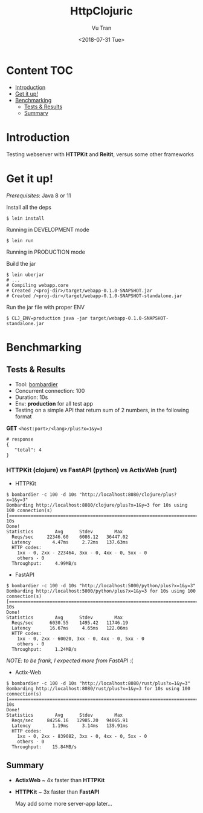 #+OPTIONS: ^:nil
#+TITLE: HttpClojuric
#+DATE: <2018-07-31 Tue>
#+AUTHOR: Vu Tran
#+EMAIL: me@vutr.io`

* Content                                                               :TOC:
- [[#introduction][Introduction]]
- [[#get-it-up][Get it up!]]
- [[#benchmarking][Benchmarking]]
  - [[#tests--results][Tests & Results]]
  - [[#summary][Summary]]

* Introduction
Testing webserver with *HTTPKit* and *Reitit*, versus some other frameworks

* Get it up!

/Prerequisites/: Java 8 or 11

Install all the deps

#+begin_src  code
$ lein install
#+end_src

**** Running in DEVELOPMENT mode
#+begin_src shell
$ lein run
#+end_src

**** Running in PRODUCTION mode
Build the jar
#+begin_src shell
  $ lein uberjar
  # ...
  # Compiling webapp.core
  # Created /<proj-dir>/target/webapp-0.1.0-SNAPSHOT.jar
  # Created /<proj-dir>/target/webapp-0.1.0-SNAPSHOT-standalone.jar
#+end_src

Run the jar file with proper ENV
#+begin_src shell
$ CLJ_ENV=production java -jar target/webapp-0.1.0-SNAPSHOT-standalone.jar
#+end_src

* Benchmarking

** Tests & Results

- Tool: [[https://github.com/codesenberg/bombardier][bombardier]]
- Concurrent connection: 100
- Duration: 10s
- Env: *production* for all test app
- Testing on a simple API that return sum of 2 numbers, in the following format

*GET* ~<host:port>/<lang>/plus?x=1&y=3~
#+begin_src shell
# response
{
   "total": 4
}
#+end_src

*** HTTPKit (clojure) vs FastAPI (python) vs ActixWeb (rust)

- HTTPKit
#+begin_src  code
$ bombardier -c 100 -d 10s "http://localhost:8080/clojure/plus?x=1&y=3"
Bombarding http://localhost:8080/clojure/plus?x=1&y=3 for 10s using 100 connection(s)
[===================================================================================] 10s
Done!
Statistics        Avg      Stdev        Max
  Reqs/sec     22346.60    6086.12   36447.02
  Latency        4.47ms     2.72ms   137.63ms
  HTTP codes:
    1xx - 0, 2xx - 223464, 3xx - 0, 4xx - 0, 5xx - 0
    others - 0
  Throughput:     4.99MB/s
#+end_src


- FastAPI
#+begin_src  code
$ bombardier -c 100 -d 10s "http://localhost:5000/python/plus?x=1&y=3"
Bombarding http://localhost:5000/python/plus?x=1&y=3 for 10s using 100 connection(s)
[===================================================================================] 10s
Done!
Statistics        Avg      Stdev        Max
  Reqs/sec      6030.55    1495.42   11746.19
  Latency       16.67ms     4.65ms   122.06ms
  HTTP codes:
    1xx - 0, 2xx - 60020, 3xx - 0, 4xx - 0, 5xx - 0
    others - 0
  Throughput:     1.24MB/s
#+end_src
/NOTE: to be frank, I expected more from FastAPI/ :(

- Actix-Web
#+begin_src  code
$ bombardier -c 100 -d 10s "http://localhost:8080/rust/plus?x=1&y=3"
Bombarding http://localhost:8080/rust/plus?x=1&y=3 for 10s using 100 connection(s)
[===================================================================================] 10s
Done!
Statistics        Avg      Stdev        Max
  Reqs/sec     84256.16   12985.20   94065.91
  Latency        1.19ms     3.14ms   139.91ms
  HTTP codes:
    1xx - 0, 2xx - 839082, 3xx - 0, 4xx - 0, 5xx - 0
    others - 0
  Throughput:    15.84MB/s
#+end_src


** Summary

- *ActixWeb* ~ 4x faster than *HTTPKit*
- *HTTPKit* ~ 3x faster than *FastAPI*

 May add some more server-app later...

